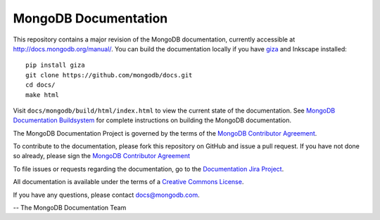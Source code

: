=====================
MongoDB Documentation
=====================

This repository contains a major revision of the MongoDB documentation,
currently accessible at http://docs.mongodb.org/manual/. You can build
the documentation locally if you have `giza
<https://pypi.python.org/pypi/giza>`_ and Inkscape installed: ::

     pip install giza
     git clone https://github.com/mongodb/docs.git
     cd docs/
     make html

Visit ``docs/mongodb/build/html/index.html`` to view the current state
of the documentation. See `MongoDB Documentation Buildsystem
<http://docs.mongodb.org/manual/meta/build/>`_ for complete
instructions on building the MongoDB documentation.

The MongoDB Documentation Project is governed by the terms of the
`MongoDB Contributor Agreement
<http://www.mongodb.com/legal/contributor-agreement>`_.

To contribute to the documentation, please fork this repository on
GitHub and issue a pull request. If you have not done so already,
please sign the `MongoDB Contributor Agreement
<http://www.mongodb.com/legal/contributor-agreement>`_

To file issues or requests regarding the documentation, go to the
`Documentation Jira Project <https://jira.mongodb.org/browse/DOCS>`_.

All documentation is available under the terms of a `Creative Commons
License <http://creativecommons.org/licenses/by-nc-sa/3.0/>`_.

If you have any questions, please contact `docs@mongodb.com
<mailto:docs@mongodb.com>`_.

-- The MongoDB Documentation Team
